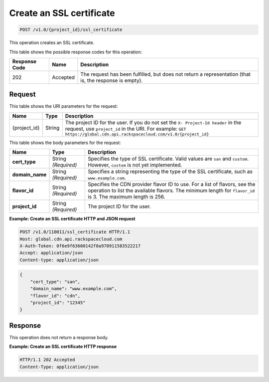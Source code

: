 
.. _cdn-create-ssl-certificate:

Create an SSL certificate
^^^^^^^^^^^^^^^^^^^^^^^^^^^^^^^^^^^^^^^^^^^^^^^^^^^^^^^^^^^^^^^^^^^^^^^^^^^^^^^^

.. code::

    POST /v1.0/{project_id}/ssl_certificate

This operation creates an SSL certificate.



This table shows the possible response codes for this operation:


+--------------------------+-------------------------+-------------------------+
|Response Code             |Name                     |Description              |
+==========================+=========================+=========================+
|202                       |Accepted                 |The request has been     |
|                          |                         |fulfilled, but does not  |
|                          |                         |return a representation  |
|                          |                         |(that is, the response   |
|                          |                         |is empty).               |
+--------------------------+-------------------------+-------------------------+


Request
""""""""""""""""




This table shows the URI parameters for the request:

+-------------+-------------+--------------------------------------------------------------+
|Name         |Type         |Description                                                   |
+=============+=============+==============================================================+
|{project_id} |String       |The project ID for the user. If you do not set the ``X-       |
|             |             |Project-Id header`` in the request, use ``project_id`` in the |
|             |             |URI. For example: ``GET                                       |
|             |             |https://global.cdn.api.rackspacecloud.com/v1.0/{project_id}`` |
+-------------+-------------+--------------------------------------------------------------+




This table shows the body parameters for the request:

+-----------------------+-------------+------------------------------------------------------------------------------+
|Name                   |Type         |Description                                                                   |
+=======================+=============+==============================================================================+
|\ **cert_type**        |String       |Specifies the type of SSL certificate. Valid values are ``san`` and           |
|                       |*(Required)* |``custom``. However, ``custom`` is not yet implemented.                       |
+-----------------------+-------------+------------------------------------------------------------------------------+
|\ **domain_name**      |String       |Specifies a string representing the type of the SSL                           |
|                       |*(Required)* |certificate, such as ``www.example.com``.                                     |
+-----------------------+-------------+------------------------------------------------------------------------------+
|\ **flavor_id**        |String       |Specifies the CDN provider flavor ID to use. For a list of flavors, see the   |
|                       |*(Required)* |operation to list the available flavors. The minimum length for ``flavor_id`` |
|                       |             |is 3. The maximum length is 256.                                              |
+-----------------------+-------------+------------------------------------------------------------------------------+
|\ **project_id**       |String       |The project ID for the user.                                                  |
|                       |*(Required)* |                                                                              |
+-----------------------+-------------+------------------------------------------------------------------------------+



**Example: Create an SSL certificate HTTP and JSON request**


.. code::

   POST /v1.0/110011/ssl_certificate HTTP/1.1
   Host: global.cdn.api.rackspacecloud.com
   X-Auth-Token: 0f6e9f63600142f0a970911583522217
   Accept: application/json
   Content-type: application/json

.. code::

   {
       "cert_type": "san",
       "domain_name": "www.example.com",
       "flavor_id": "cdn",
       "project_id": "12345"
   }



Response
""""""""""""""""








This operation does not return a response body.

**Example: Create an SSL certificate HTTP response**


.. code::

   HTTP/1.1 202 Accepted
   Content-Type: application/json


